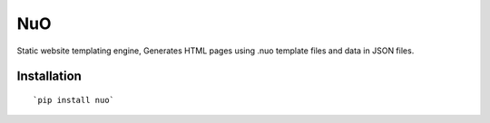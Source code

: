 ===
NuO
===
.. image:: https://travis-ci.org/akshitgrover/NuO.svg?branch=master
    :target: https://travis-ci.org/akshitgrover/NuO
.. image:: http://hits.dwyl.io/akshitgrover/NuO.svg
    :target: http://hits.dwyl.io/akshitgrover/NuO

Static website templating engine, Generates HTML pages using .nuo template files and data in JSON files.

Installation
============
::

    `pip install nuo`
